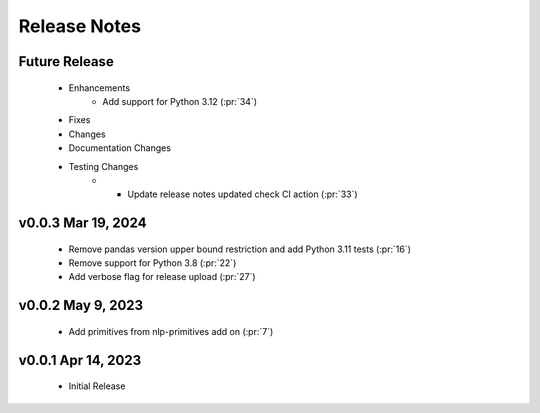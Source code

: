 .. _release_notes:

Release Notes
-------------

Future Release
==============
    * Enhancements
        * Add support for Python 3.12 (:pr:`34`)
    * Fixes
    * Changes
    * Documentation Changes
    * Testing Changes
        * * Update release notes updated check CI action (:pr:`33`)

v0.0.3 Mar 19, 2024
===================
    * Remove pandas version upper bound restriction and add Python 3.11 tests (:pr:`16`)
    * Remove support for Python 3.8 (:pr:`22`)
    * Add verbose flag for release upload (:pr:`27`)

v0.0.2 May 9, 2023
==================
    * Add primitives from nlp-primitives add on (:pr:`7`)

v0.0.1 Apr 14, 2023
===================
    * Initial Release
